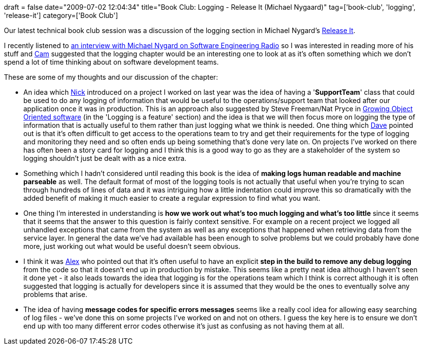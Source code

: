 +++
draft = false
date="2009-07-02 12:04:34"
title="Book Club: Logging - Release It (Michael Nygaard)"
tag=['book-club', 'logging', 'release-it']
category=['Book Club']
+++

Our latest technical book club session was a discussion of the logging section in Michael Nygard's http://www.pragprog.com/titles/mnee/release-it[Release It].

I recently listened to http://se-radio.net/podcast/2009-05/episode-134-release-it-michael-nygard[an interview with Michael Nygard on Software Engineering Radio] so I was interested in reading more of his stuff and http://camswords.wordpress.com/[Cam] suggested that the logging chapter would be an interesting one to look at as it's often something which we don't spend a lot of time thinking about on software development teams.

These are some of my thoughts and our discussion of the chapter:

* An idea which http://pilchardfriendly.wordpress.com/[Nick] introduced on a project I worked on last year was the idea of having a '*SupportTeam*' class that could be used to do any logging of information that would be useful to the operations/support team that looked after our application once it was in production. This is an approach also suggested by Steve Freeman/Nat Pryce in http://www.mockobjects.com/book/listening-to-the-tests.html[Growing Object Oriented software] (in the 'Logging is a feature' section) and the idea is that we will then focus more on logging the type of information that is actually useful to them rather than just logging what we think is needed. One thing which http://twitter.com/davcamer[Dave] pointed out is that it's often difficult to get access to the operations team to try and get their requirements for the type of logging and monitoring they need and so often ends up being something that's done very late on. On projects I've worked on there has often been a story card for logging and I think this is a good way to go as they are a stakeholder of the system so logging shouldn't just be dealt with as a nice extra.
* Something which I hadn't considered until reading this book is the idea of *making logs human readable and machine parseable* as well. The default format of most of the logging tools is not actually that useful when you're trying to scan through hundreds of lines of data and it was intriguing how a little indentation could improve this so dramatically with the added benefit of making it much easier to create a regular expression to find what you want.
* One thing I'm interested in understanding is *how we work out what's too much logging and what's too little* since it seems that it seems that the answer to this question is fairly context sensitive. For example on a recent project we logged all unhandled exceptions that came from the system as well as any exceptions that happened when retrieving data from the service layer. In general the data we've had available has been enough to solve problems but we could probably have done more, just working out what would be useful doesn't seem obvious.
* I think it was http://blog.m.artins.net/[Alex] who pointed out that it's often useful to have an explicit *step in the build to remove any debug logging* from the code so that it doesn't end up in production by mistake. This seems like a pretty neat idea although I haven't seen it done yet - it also leads towards the idea that logging is for the operations team which I think is correct although it is often suggested that logging is actually for developers since it is assumed that they would be the ones to eventually solve any problems that arise.
* The idea of having *message codes for specific errors messages* seems like a really cool idea for allowing easy searching of log files - we've done this on some projects I've worked on and not on others. I guess the key here is to ensure we don't end up with too many different error codes otherwise it's just as confusing as not having them at all.
